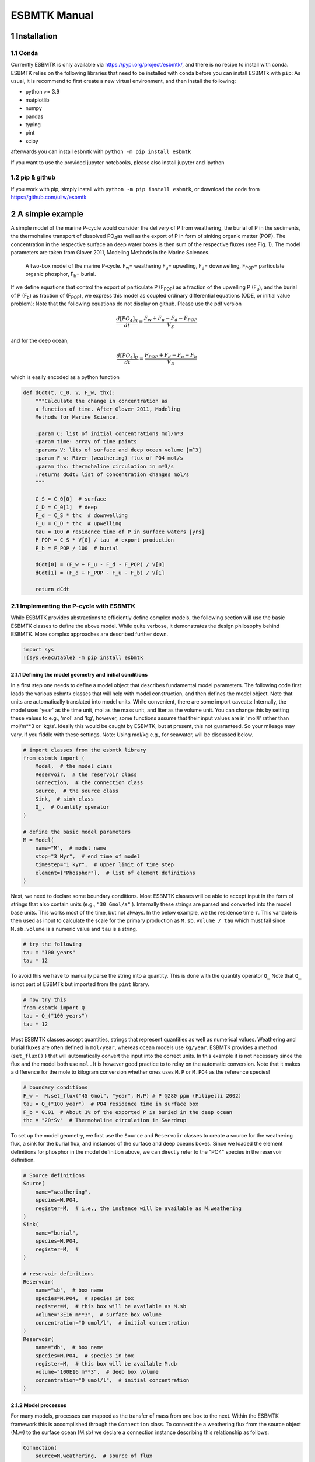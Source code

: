 =============
ESBMTK Manual
=============




1 Installation
--------------

1.1 Conda
~~~~~~~~~

Currently ESBMTK is only available via `https://pypi.org/project/esbmtk/ <https://pypi.org/project/esbmtk/>`_, and there is no recipe to install with conda. ESBMTK relies on the following libraries that need to be installed with conda before you can install ESBMTk with ``pip``: As usual, it is recommend to first create a new virtual environment, and then install the following:

- python >= 3.9

- matplotlib

- numpy

- pandas

- typing

- pint

- scipy

afterwards you can install esbmtk with ``python -m pip install esbmtk``

If you want to use the provided jupyter notebooks, please also install jupyter and ipython

1.2 pip & github
~~~~~~~~~~~~~~~~

If you work with pip, simply install  with ``python -m pip install esbmtk``, or download the code from `https://github.com/uliw/esbmtk <https://github.com/uliw/esbmtk>`_

2 A simple example
------------------

A simple model of the marine P-cycle would consider the delivery of P from weathering, the burial of P in the sediments, the thermohaline transport of dissolved PO\ :sub:`4`\ as well as the export of P in form of sinking organic matter (POP). The concentration in the respective surface an deep water boxes is then sum of the respective fluxes (see Fig. 1). The model parameters are taken from Glover 2011, Modeling Methods in the Marine Sciences.

.. _pcycle:

.. figure:: ./mpc.png
    :width: 300


    A two-box model of the marine P-cycle. F\ :sub:`w`\ = weathering F\ :sub:`u`\ = upwelling, F\ :sub:`d`\ = downwelling, F\ :sub:`POP`\ = particulate organic phosphor, F\ :sub:`b`\ = burial.

If we define equations that control the export of particulate P (F\ :sub:`POP`\) as a fraction of the upwelling P (F\ :sub:`u`\), and the burial of P (F\ :sub:`b`\) as fraction of (F\ :sub:`POP`\), we express this model as coupled ordinary differential equations (ODE, or initial value problem): Note that the following equations do not display on github. Please use the pdf version



.. math::

    \frac{d[PO_{4}]_{S}}{dt} = \frac{F_w + F_u - F_d - F_{POP}}{V_S}

and for the deep ocean, 



.. math::

    \frac{d[PO_{4}]_{D}}{dt}= \frac{F_{POP} + F_d - F_u - F_b}{V_D}


which is easily encoded as a python function

.. code:: ipython

    def dCdt(t, C_0, V, F_w, thx):
        """Calculate the change in concentration as
        a function of time. After Glover 2011, Modeling
        Methods for Marine Science.

        :param C: list of initial concentrations mol/m*3
        :param time: array of time points
        :params V: lits of surface and deep ocean volume [m^3]
        :param F_w: River (weathering) flux of PO4 mol/s
        :param thx: thermohaline circulation in m*3/s
        :returns dCdt: list of concentration changes mol/s
        """

        C_S = C_0[0]  # surface
        C_D = C_0[1]  # deep
        F_d = C_S * thx  # downwelling
        F_u = C_D * thx  # upwelling
        tau = 100 # residence time of P in surface waters [yrs]
        F_POP = C_S * V[0] / tau  # export production
        F_b = F_POP / 100  # burial

        dCdt[0] = (F_w + F_u - F_d - F_POP) / V[0]
        dCdt[1] = (F_d + F_POP - F_u - F_b) / V[1]

        return dCdt

2.1 Implementing the P-cycle with ESBMTK
~~~~~~~~~~~~~~~~~~~~~~~~~~~~~~~~~~~~~~~~

While ESBMTK provides abstractions to efficiently define complex models, the following section will use the basic ESBMTK classes to define the above model. While quite verbose, it demonstrates the design philosophy behind ESBMTK. More complex approaches are described further down. 

.. code:: ipython

    import sys
    !{sys.executable} -m pip install esbmtk

2.1.1 Defining the model geometry and initial conditions
^^^^^^^^^^^^^^^^^^^^^^^^^^^^^^^^^^^^^^^^^^^^^^^^^^^^^^^^

In a first step one needs to define a model object that describes fundamental model parameters. The following code first loads the various esbmtk classes that will help with model construction, and then defines the model object. Note that units are automatically translated into model units. While convenient, there are some import caveats: 
Internally, the model uses 'year' as the time unit, mol as the mass unit, and liter as the volume unit. You can change this by setting these values to e.g., 'mol' and 'kg', however, some functions assume that their input values are in 'mol/l' rather than mol/m\*\*3 or 'kg/s'. Ideally this would be caught by ESBMTK, but at present, this not guaranteed. So your mileage may vary, if you fiddle with these settings.  Note: Using mol/kg e.g., for seawater, will be discussed below.

.. code:: ipython

    # import classes from the esbmtk library
    from esbmtk import (
        Model,  # the model class
        Reservoir,  # the reservoir class
        Connection,  # the connection class
        Source,  # the source class
        Sink,  # sink class
        Q_,  # Quantity operator
    )

    # define the basic model parameters
    M = Model(
        name="M",  # model name
        stop="3 Myr",  # end time of model
        timestep="1 kyr",  # upper limit of time step
        element=["Phosphor"],  # list of element definitions
    )

Next, we need to declare some boundary conditions. Most ESBMTK classes will be able to accept input in the form of strings that also contain units (e.g., ``"30 Gmol/a"`` ). Internally these strings are parsed and converted into the model base units. This works most of the time, but not always. In the below example, we the residence time :math:`\tau`.  This variable is then used as input to calculate the scale for the primary production as ``M.sb.volume / tau`` which must fail since ``M.sb.volume`` is a numeric value and ``tau`` is a string. 

.. code:: ipython

    # try the following
    tau = "100 years"
    tau * 12

To avoid this we have to manually parse the string into a quantity. This is done with the quantity operator ``Q_`` Note that ``Q_`` is not part of ESBMTk but imported from the ``pint`` library. 

.. code:: ipython

    # now try this
    from esbmtk import Q_
    tau = Q_("100 years")
    tau * 12

Most ESBMTK classes accept quantities, strings that represent quantities as well as numerical values. Weathering and burial fluxes are often defined in ``mol/year``, whereas ocean models use ``kg/year``. ESBMTK provides a method (``set_flux()`` )  that will automatically convert the input into the correct units. In this example it is not necessary since the flux and the model both use ``mol`` . It is however good practice to to relay on the automatic conversion. Note that it makes a difference for the mole to kilogram conversion whether ones uses ``M.P`` or ``M.PO4`` as the reference species!

.. code:: ipython

    # boundary conditions
    F_w =  M.set_flux("45 Gmol", "year", M.P) # P @280 ppm (Filipelli 2002)
    tau = Q_("100 year")  # PO4 residence time in surface box
    F_b = 0.01  # About 1% of the exported P is buried in the deep ocean
    thc = "20*Sv"  # Thermohaline circulation in Sverdrup

To set up the model geometry, we first  use the ``Source`` and  ``Reservoir`` classes  to create a source for the weathering flux, a sink for the burial flux, and instances of the surface and deep oceans boxes. Since we loaded the element definitions for phosphor in the model definition above, we can directly refer to the "PO4" species in the reservoir definition. 

.. code:: ipython

    # Source definitions
    Source(
        name="weathering",
        species=M.PO4,
        register=M,  # i.e., the instance will be available as M.weathering
    )
    Sink(
        name="burial",
        species=M.PO4,
        register=M,  #
    )

    # reservoir definitions
    Reservoir(
        name="sb",  # box name
        species=M.PO4,  # species in box
        register=M,  # this box will be available as M.sb
        volume="3E16 m**3",  # surface box volume
        concentration="0 umol/l",  # initial concentration
    )
    Reservoir(
        name="db",  # box name
        species=M.PO4,  # species in box
        register=M,  # this box will be available M.db
        volume="100E16 m**3",  # deeb box volume
        concentration="0 umol/l",  # initial concentration
    )

2.1.2 Model processes
^^^^^^^^^^^^^^^^^^^^^

For many models, processes can mapped as the transfer of mass from one box to the next. Within the ESBMTK framework this is accomplished through the ``Connection`` class. To connect the a weathering flux from the source object (M.w) to the surface ocean (M.sb) we declare a connection instance describing this relationship as follows:

.. code:: ipython

    Connection(
        source=M.weathering,  # source of flux
        sink=M.sb,  # target of flux
        rate=F_w,  # rate of flux
        id="river",  # connection id
    )

Unless the=register= keyword is given, connections will be automatically registered withe the parent of the source, i.e., the model ``M``. Unless explicitly given through the ``name`` keyword, connection names will be automatically constructed from the names of the source and sink instances. However, it is a good habit to provide the ``id`` keyword to keep connections separate in cases where two reservoir instances share more than one connection. The list of all connection instances can be obtained from the model object (see below).

To map the process of thermohaline circulation, we connect the surface and deep ocean boxes  using a connection type that scales the mass transfer as a function of the concentration in a given reservoir (``ctype ="scale_with_concentration"`` ) . The concentration data is taken from the reference reservoir which defaults to the source reservoir. As such, in most cases the ``ref_reservoirs`` keyword can be omitted. The ``scale`` keyword can be a string, or a numerical value. If its provided as a string ESBMTK will map the value into model units. Note that the connection class does not require the ``name`` keyword. Rather the name is derived from the source and sink reservoir instances. Since reservoir instances can have more than one connection (i.e., surface to deep via downwelling, and surface to deep via primary production), it is required to set the ``id`` keyword.

.. code:: ipython

    Connection(  # thermohaline downwelling
        source=M.sb,  # source of flux
        sink=M.db,  # target of flux
        ctype="scale_with_concentration",
        scale=thc,
        id="downwelling_PO4",
        # ref_reservoirs=M.sb, defaults to the source instance
    )
    Connection(  # thermohaline upwelling
        source=M.db,  # source of flux
        sink=M.sb,  # target of flux
        ctype="scale_with_concentration",
        scale=thc,
        id="upwelling_PO4",
    )

There are several ways to define the biological export production, e.g., as  function of the upwelling PO\ :sub:`4`\, or as function of the residence time of PO\ :sub:`4`\ in surface ocean. Here we follow Glover (2011), and use the residence time :math:`\tau` = 100 years.

.. code:: ipython

    Connection(  #
        source=M.sb,  # source of flux
        sink=M.db,  # target of flux
        ctype="scale_with_concentration",
        scale=M.sb.volume / tau,
        id="primary_production",
    )

We require one more connection to describe the burial of P in the sediment. We describe this flux as a fraction of the primary export productivity. To create the connection we can either recalculate the export productivity, or use the previously calculated flux. We can query the export productivity using the ``id_string`` of the above connection with the ``flux_summary()`` method of the model instance:

.. code:: ipython

    M.flux_summary(filter_by="primary_production", return_list=True)[0]

The ``flux_summary()`` method will return a list of matching fluxes but since there is only one match, we can simply use  the first result, and use it to define the phosphor burial as a consequence of export production in the following way:

.. code:: ipython

    Connection(  #
        source=M.db,  # source of flux
        sink=M.burial,  # target of flux
        ctype="scale_with_flux",
        ref_flux=M.flux_summary(filter_by="primary_production", return_list=True)[0],
        scale=F_b,
        id="burial",
    )

2.2 Working with the model instance
~~~~~~~~~~~~~~~~~~~~~~~~~~~~~~~~~~~

2.2.1 Running the model, visualizing and saving the results
^^^^^^^^^^^^^^^^^^^^^^^^^^^^^^^^^^^^^^^^^^^^^^^^^^^^^^^^^^^

To run the model, use the ``run()`` method of the model instance, and plot the results with the ``plot()`` method. This method accepts a list of esbmtk instances, that will be plotted in a common window. Without further arguments, the plot will also be saved as a pdf file where filename defaults to the name of the model instance. The ``save_data()`` method will create (or recreate) the ``data`` directory which will then be populated by csv-files. 

.. code:: ipython

    M.run()
    M.plot([M.sb, M.db])
    M.save_data()

2.2.2 Saving/restoring the model state
^^^^^^^^^^^^^^^^^^^^^^^^^^^^^^^^^^^^^^

Many models require a spin-up phase. Once the model is in equilibrium, you can save the save the state with the ``save_state()`` method. 

.. code:: ipython

    M.run()
    M.save_state()

Restarting the model from save state, requires that you first initialize the model geometry (i.e., declare all the connections etc), and then read the previously saved model state.

.. code:: ipython

    ....
    ....
    M.read_state()
    M.run()

Towards this end, that a repeated model run will not be initialized from the last known state, but rather starts from blank state.

.. code:: ipython

    .....
    .....
    M.run()

To restart a model from the last known state, the above would need to be written as

.. code:: ipython

    .....
    .....
    M.run()
    M.save_state()
    M.read_state()
    M.run()

2.2.3 Introspection and data access
^^^^^^^^^^^^^^^^^^^^^^^^^^^^^^^^^^^

All esbmtk instances and instance methods support the usual python methods to show the documentation, and inspect object properties.

.. code:: ipython

    help(M.sb)  # will print the documentation for sb
    dir(M.sb)  # will print all methods for sb
    M.sb #  when issued in an interactive session, this will echo
    # the arguments used to create the instance

The concentration data for a given reservoir is stored in the following instance variables:

.. code:: ipython

    M.sb.c  # concentration
    M.sb.m  # mass
    M.sb.v  # volume
    M.sb.d  # delta value (if used by model)
    M.sb.l  # the concentration of the light isotope (if used)

The model time axis is available as ``M.time`` and the model supports the ``connection_summary()`` and ``flux_summary`` methods to query the respective ``connection`` and ``flux`` objects. 
